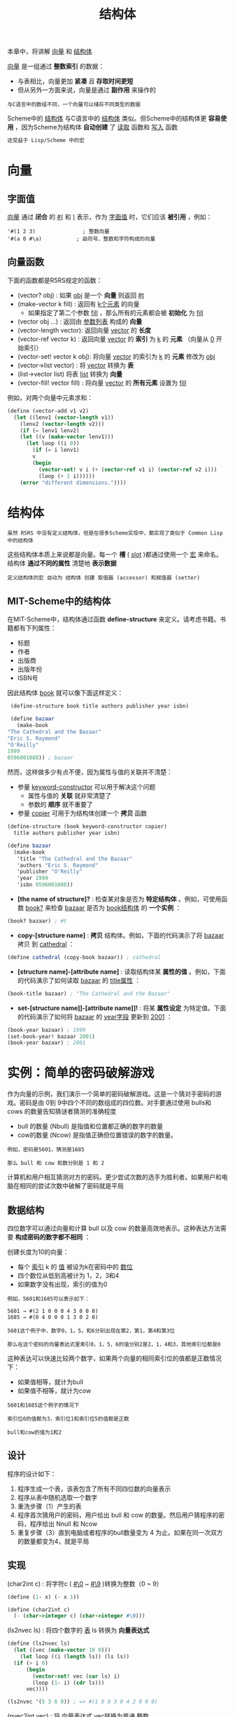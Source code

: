 #+TITLE: 结构体
#+HTML_HEAD: <link rel="stylesheet" type="text/css" href="css/main.css" />
#+HTML_LINK_UP: hashtable.html   
#+HTML_LINK_HOME: slt.html
#+OPTIONS: num:nil timestamp:nil

本章中，将讲解 _向量_ 和 _结构体_ 

_向量_ 是一组通过 *整数索引* 的数据：
+ 与表相比，向量更加 *紧凑* 且 *存取时间更短*
+ 但从另外一方面来说，向量是通过 *副作用* 来操作的

#+BEGIN_EXAMPLE
  与C语言中的数组不同，一个向量可以储存不同类型的数据
#+END_EXAMPLE

Scheme中的 _结构体_ 与C语言中的 _结构体_ 类似。但Scheme中的结构体更 *容易使用* ，因为Scheme为结构体 *自动创建* 了 _读取_ 函数和 _写入_ 函数
#+BEGIN_SRC scheme
  这受益于 Lisp/Scheme 中的宏
#+END_SRC
* 向量
** 字面值 
   _向量_ 通过 *闭合* 的 _#(_ 和 _)_ 表示，作为 _字面值_ 时，它们应该 *被引用* ，例如：

   #+BEGIN_EXAMPLE
     '#(1 2 3)               ; 整数向量
     '#(a 0 #\a)           ; 由符号、整数和字符构成的向量
   #+END_EXAMPLE 
** 向量函数
   下面的函数都是R5RS规定的函数：
   + (vector? obj) : 如果 _obj_ 是一个 *向量* 则返回 _#t_
   + (make-vector k fill) : 返回有 _k个元素_ 的向量
     + 如果指定了第二个参数 _fill_ ，那么所有的元素都会被 *初始化* 为 _fill_ 
   + (vector obj …) : 返回由 _参数列表_ 构成的 *向量*
   + (vector-length vector): 返回向量 _vector_ 的 *长度*
   + (vector-ref vector k) : 返回向量 _vector_ 的 *索引* 为 _k_ 的 *元素* （向量从 _0_ 开始索引）
   + (vector-set! vector k obj): 将向量 _vector_ 的索引为 _k_ 的 *元素* 修改为 _obj_
   + (vector->list vector) : 将 _vector_ 转换为 *表*
   + (list->vector list) 将表 _list_ 转换为 *向量*
   + (vector-fill! vector fill) : 将向量 _vector_ 的 *所有元素* 设置为 _fill_ 

   例如，对两个向量中元素求和：
   #+BEGIN_SRC scheme
  (define (vector-add v1 v2)
    (let ((lenv1 (vector-length v1))
	  (lenv2 (vector-length v2)))
      (if (= lenv1 lenv2)
	  (let ((v (make-vector lenv1)))
	    (let loop ((i 0))
	      (if (= i lenv1)
		  v
		  (begin
		    (vector-set! v i (+ (vector-ref v1 i) (vector-ref v2 i)))
		    (loop (+ 1 i))))))
	  (error "different dimensions."))))
   #+END_SRC
* 结构体
  #+BEGIN_EXAMPLE
    虽然 R5RS 中没有定义结构体，但是在很多Scheme实现中，都实现了类似于 Common Lisp 中的结构体
  #+END_EXAMPLE
  这些结构体本质上来说都是向量。每一个 *槽* ( _slot_ )都通过使用一个 _宏_ 来命名。结构体 *通过不同的属性* 清楚地 *表示数据* 
  #+BEGIN_EXAMPLE
    定义结构体的宏 自动为 结构体 创建 取值器 (accessor) 和赋值器 (setter) 
  #+END_EXAMPLE
** MIT-Scheme中的结构体 
   在MIT-Scheme中，结构体通过函数 *define-structure* 来定义。请考虑书籍。书籍都有下列属性：
   + 标题
   + 作者
   + 出版商
   + 出版年份
   + ISBN号

   因此结构体 _book_ 就可以像下面这样定义：

   #+BEGIN_SRC scheme
     (define-structure book title authors publisher year isbn)

     (define bazaar 
       (make-book 
	"The Cathedral and the Bazaar"
	"Eric S. Raymond"
	"O'Reilly"
	1999
	0596001088)) ; bazaar
   #+END_SRC

   然而，这样做多少有点不便，因为属性与值的关联并不清楚：
   + 参量 _keyword-constructor_ 可以用于解决这个问题
     + 属性与值的 *关联* 就非常清楚了
     + 参数的 *顺序* 就不重要了
   + 参量 _copier_ 可用于为结构体创建一个 *拷贝* 函数

   #+BEGIN_SRC scheme
  (define-structure (book keyword-constructor copier) 
    title authors publisher year isbn)

  (define bazaar 
    (make-book 
     'title "The Cathedral and the Bazaar"
     'authors "Eric S. Raymond"
     'publisher "O'Reilly"
     'year 1999    
     'isbn 0596001088))
   #+END_SRC

   + *[the name of structure]?* : 检查某对象是否为 *特定结构体* 。例如，可使用函数 _book?_ 来检查 _bazaar_ 是否为 _book结构体_ 的 *一个实例* ：

   #+BEGIN_SRC scheme
  (book? bazaar) ; #t 
   #+END_SRC

   + *copy-[structure name]* : *拷贝* 结构体。例如，下面的代码演示了将 _bazaar_ 拷贝 到 _cathedral_ ：
   #+BEGIN_SRC scheme
  (define cathedral (copy-book bazaar)) ; cathedral 
   #+END_SRC

   + *[structure name]-[attribute name]* : 读取结构体某 *属性的值* 。例如，下面的代码演示了如何读取 _bazaar_ 的 _title属性_ ：

   #+BEGIN_SRC scheme
  (book-title bazaar) ; "The Cathedral and the Bazaar"
   #+END_SRC

   + *set-[structure name]]-[attribute name]]!* :  将某 *属性设定* 为特定值。下面的代码演示了如何将 _bazaar_ 的 _year字段_ 更新到 _2001_ ：

   #+BEGIN_SRC scheme
  (book-year bazaar) ; 1999   
  (set-book-year! bazaar 2001)
  (book-year bazaar) ; 2001
   #+END_SRC
* 实例：简单的密码破解游戏
  作为向量的示例，我们演示一个简单的密码破解游戏。这是一个猜对手密码的游戏。密码是由 0到 9中四个不同的数组成的四位数。对手要通过使用 bulls和 cows 的数量告知猜谜者猜测的准确程度
  + bull 的数量 (Nbull) 是指值和位置都正确的数字的数量
  + cow的数量 (Ncow) 是指值正确但位置错误的数字的数量。

  #+BEGIN_EXAMPLE
    例如，密码是5601，猜测是1685

    那么 bull 和 cow 和数分别是 1 和 2
  #+END_EXAMPLE

  计算机和用户相互猜测对方的密码。更少尝试次数的选手为胜利者。如果用户和电脑在相同的尝试次数中破解了密码就是平局
** 数据结构 
   四位数字可以通过向量和计算 bull 以及 cow 的数量高效地表示。这种表达方法需要 *构成密码的数字都不相同* ：

   创建长度为10的向量：
   + 每个 _索引_  k 的 _值_ 被设为k在密码中的 _数位_
   + 四个数位从低到高被计为 1，2，3和4
   + 如果数字没有出现，索引的值为0
   #+BEGIN_EXAMPLE
     例如，5601和1685可以表示如下：

     5601 → #(2 1 0 0 0 4 3 0 0 0)
     1685 → #(0 4 0 0 0 1 3 0 2 0)

     5601这个例子中，数字0，1，5，和6分别出现在第2，第1，第4和第3位

     那么在这个密码的向量表达式里索引0，1，5，6的值分别2是2，1，4和3，其他索引位都是0
   #+END_EXAMPLE

   这种表达可以快速比较两个数字，如果两个向量的相同索引位的值都是正数情况下：
   + 如果值相等，就计为bull
   + 如果值不相等，就计为cow
   #+BEGIN_EXAMPLE
     5601和1685这个例子的情况下

     索引位6的值都为3，索引位1和索引位5的值都是正数

     bull和cow的值为1和2
   #+END_EXAMPLE
** 设计
   程序的设计如下：
   1. 程序生成一个表，该表包含了所有不同四位数的向量表示
   2. 程序从表中随机选取一个数字
   3. 重洗步骤（1）产生的表
   4. 程序首次猜用户的密码，用户给出 bull 和 cow 的数量。然后用户猜程序的密码，程序给出 Nnull 和 Ncow
   5. 重复步骤（3）直到电脑或者程序的bull数量变为 4 为止。如果在同一次双方的数量都变为4，就是平局
** 实现
   (char2int c) : 将字符c ( _#\0_ ~ _#\9_ )转换为整数（0 ~ 9）
   #+BEGIN_SRC scheme
  (define (1- x) (- x 1))

  (define (char2int c)
    (- (char->integer c) (char->integer #\0)))
   #+END_SRC

   (ls2nvec ls) : 将四个数字的 _表_ ls 转换为 *向量表达式* 

   #+BEGIN_SRC scheme 
  (define (ls2nvec ls)
    (let ((vec (make-vector 10 0)))
      (let loop ((i (length ls)) (ls ls))
	(if (> i 0)
	    (begin
	      (vector-set! vec (car ls) i)
	      (loop (1- i) (cdr ls)))
	    vec))))

  (ls2nvec '(5 3 6 0)) ; => #(1 0 0 3 0 4 2 0 0 0)
   #+END_SRC

   (nvec2int vec) : 将 _向量表达式_ vec转换为普通 _整数_ 

   #+BEGIN_SRC scheme
  (define (nvec2int vec)
    (let loop ((i 0) (n 0))
      (if (= i 10)
	  n
	  (let ((j (vector-ref vec i)))
	    (loop (1+ i) (+ n (if (> j 0)
				  (* i (expt 10 (1- j)))
				  0)))))))
   #+END_SRC

   (int2str i) : 将一个四位数i转换为字符串。如果i小于1000，'0'被置于高位 

   #+BEGIN_SRC scheme
  (define (int2str i)
    (string-append
     (if (< i 1000) "0" "")
     (number->string i)))
   #+END_SRC

   (read-from-stdin str) : 将 str 显示于 _标准输出_ ，并返回用户从 _标准输入_ 输入的字符串 

   #+BEGIN_SRC scheme
  (define (read-integer str)
    (string->number (read-from-stdin str)))

  (define (read-from-stdin str)
    (display str)
    (newline)
    (read-line))
   #+END_SRC

   (write-to-stdout . ls) : 将ls的每个元素都输出到 _标准输出_ ，并在 _行尾_ 插入 _行结束符_ 

   #+BEGIN_SRC scheme
  (define (write-to-stdout . ls)
    (for-each (lambda (obj) (display obj)) ls)
    (newline))
   #+END_SRC

   (str2nvec str) : 将用户输入的表示四位数的 _字符串_ str转换为 _向量表达式_ 
   #+BEGIN_SRC scheme
  (define (str2nvec str)
    (let ((vec (make-vector 10 0)))
      (let loop ((i (string-length str)) (ls (string->list str)))
	(if (pair? ls)
	    (begin
	      (vector-set! vec (char2int (car ls)) i)
	      (loop (1- i) (cdr ls)))
	    vec))))
   #+END_SRC

   (scoring vec0 vec1) : 以 ( _5*Nbull + Ncow_ ) 计算两个整数（向量表达式）vec0 和 vec1的 *相似程度* 
   #+BEGIN_SRC scheme
  (define (scoring vec0 vec1)
    (let ((n (vector-length vec0)))
      (let loop ((i 0) (score 0))
	(if (< i n)
	    (let ((d0 (vector-ref vec0 i))
		  (d1 (vector-ref vec1 i)))
	      (loop (1+ i)
		    (+ score (if (and (< 0 d0) (< 0 d1))
				 (if (= d0 d1) 5 1)
				 0))))
	    score))))
   #+END_SRC

   (show-user-score score) : 通过 _相似度score_ 计算 Nbull 和Ncow，并将它们显示在 _标准输出_ ：

   #+BEGIN_SRC scheme
  (define (show-user-score score)
    (write-to-stdout "Number of bulls and cows in your guess:" )
    (write-to-stdout "bulls: " (quotient score 5))
    (write-to-stdout "cows: " (modulo score 5))
    (newline))
   #+END_SRC

   (read-my-score gu0) : 显示 _计算机的猜测_  (gu0) ，让用户输入 _Nbull_ 和 _Ncow_ ，返回 *相似度* score
   #+BEGIN_SRC scheme
  (define (read-my-score gu0)
    (write-to-stdout "My guess is: " (int2str (nvec2int gu0)))
    (write-to-stdout "Give number of bulls and cows in my guess." )
    (let ((na5 (* 5 (read-integer "bulls: "))))
      (+ na5 (read-integer "cows: ")))) ; the score is calculated by (5 * bull + cow)
   #+END_SRC
   (read-user-guess)   : 返回 _用户猜测_ 的 _向量表达式_ 
   #+BEGIN_SRC scheme
  (define (read-user-guess)
    (newline)
    (str2nvec (read-from-stdin "Give your guess.")))
   #+END_SRC

   (shuffle-numbers ls0)  :  *随机排序* ls0。由于有 随机读取的需求，将 ls0转换为 _向量_ ，然后随机读取向量的元素，以创建一个重排过的表
   #+BEGIN_SRC scheme
  (define (shuffle-numbers ls0)
    (let ((vec (list->vector ls0)))
      (let loop ((n (vector-length vec)) (ls1 '()))
	(if (= n 0)
	    ls1
	    (let* ((r (random n))
		   (v (vector-ref vec r)))
	      (vector-set! vec r (vector-ref vec (1- n)))
	      (loop (1- n) (cons v ls1)))))))
   #+END_SRC

   (make-numbers)  : 返回由所有不同四位数构成的表
   #+BEGIN_SRC scheme
  (define (make-numbers)
    (let ((ls1 '()))
      (letrec ((rec (lambda (i num ls)
		      (if (= i 4)
			  (set! ls1 (cons (ls2nvec ls) ls1))
			  (for-each 
			   (lambda (n)
			     (rec (1+ i) (delv n num) (cons n ls)))
			   num)))))
	(rec 0 '(0 1 2 3 4 5 6 7 8 9) '()))
      ls1))
   #+END_SRC
   (game-over sc0 sc1)  :  通过比较计算机的得分 (sc0) 和用户的得分 (sc1) 确定胜利者 
   #+BEGIN_SRC scheme
  (define (game-over sc0 sc1)
    (write-to-stdout
     (cond
      ((= sc0 sc1) "Draw")
      ((> sc0 sc1) "I won.")
      (else "You won.")))
    'game-over)
   #+END_SRC

   (scoring-user-guess an0 gu1) : 计算计算机的密码  an0 和用户的猜测 gu1 的相似度，使用 show-uuser-score 输出 Nbull 和 Ncow
   #+BEGIN_SRC scheme
  (define (scoring-user-guess an0 gu1)
    (let ((sc1 (scoring an0 gu1)))
      (show-user-score sc1)
      sc1))
   #+END_SRC

   (mastermind-rec an0 candidates)  : 主程序，它有两个参数
   + 计算机密码 an0
   + 猜测的表 candidate 

   主要逻辑：
   1. 它计算计算机的得分 sc0 和用户的得分 sc1
   2. 如果 sc0 或者 sc1 为20
      + 调用 (game-over sc0 sc1)
      + 如果没有值为20，它根据 sc0 过滤猜测的表 candidate，并继续游戏

   #+BEGIN_SRC scheme
  (define (mastermind-rec an0 candidates)
    (if (null? candidates)
	(error "Error. You gave wrong score for my guess, probably.")
	(let ((gu0 (car candidates)))
	  (let ((sc1 (scoring-user-guess an0 (read-user-guess)))
		(sc0 (read-my-score gu0)))
	    (if (or (= sc0 20) (= sc1 20))
		(game-over sc0 sc1)
		(mastermind-rec an0 
				(keep-matching-items 
				 (cdr candidates)
				 (lambda (x) (= (scoring gu0 x) sc0)))))))))
   #+END_SRC
   (mastermind) : 在控制台调用该函数以开始游戏

   #+BEGIN_SRC scheme
  (define (mastermind)
    (let ((ls0 (make-numbers)))
      (mastermind-rec (list-ref ls0 (random (length ls0))) (shuffle-numbers ls0))))
   #+END_SRC

   测试：
   #+BEGIN_SRC scheme
  (compile-file "mastermind.scm")
  (load "mastermind")
  (mastermind)
   #+END_SRC

   [[file:hashtable.org][Previous：哈希表]]

   [[file:slt.org][Home：目录]]

